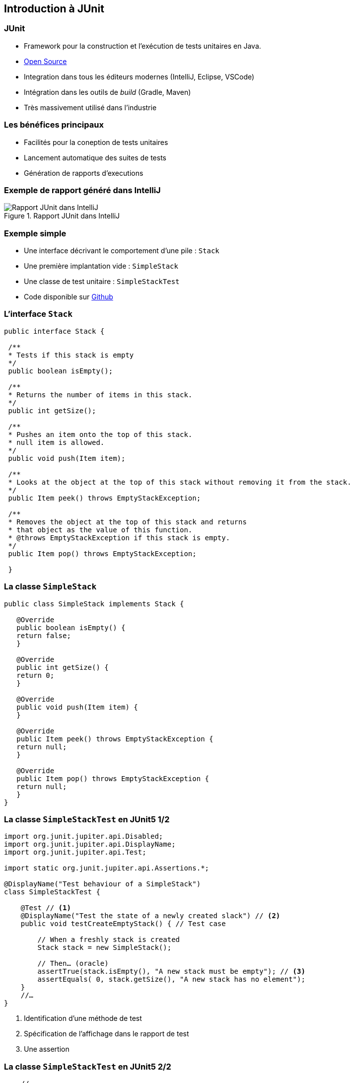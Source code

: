 == Introduction à JUnit 

=== JUnit

* Framework pour la construction et l'exécution de tests unitaires en Java.
* https://github.com/junit-team/junit[Open Source]
* Integration dans tous les éditeurs modernes (IntelliJ, Eclipse, VSCode) 
* Intégration dans les outils de _build_ (Gradle, Maven)
* Très massivement utilisé dans l'industrie

=== Les bénéfices principaux

* Facilités pour la coneption de tests unitaires
* Lancement automatique des suites de tests
* Génération de rapports d'executions

=== Exemple de rapport généré dans IntelliJ

.Rapport JUnit dans IntelliJ
image::rapport-junit.png[Rapport JUnit dans IntelliJ]

=== Exemple simple 

* Une interface décrivant le comportement d'une pile : ``Stack``
* Une première implantation vide : ``SimpleStack``
* Une classe de test unitaire : ``SimpleStackTest``
* Code disponible sur https://github.com/MyPedagogicalRessources/SimpleStack[Github]

=== L'interface ``Stack``

[source,Java]
----
public interface Stack {

 /**
 * Tests if this stack is empty
 */
 public boolean isEmpty();

 /**
 * Returns the number of items in this stack.
 */
 public int getSize();

 /**
 * Pushes an item onto the top of this stack.
 * null item is allowed.
 */
 public void push(Item item);

 /**
 * Looks at the object at the top of this stack without removing it from the stack.
 */
 public Item peek() throws EmptyStackException;

 /**
 * Removes the object at the top of this stack and returns 
 * that object as the value of this function.
 * @throws EmptyStackException if this stack is empty.
 */
 public Item pop() throws EmptyStackException;

 }
----

=== La classe ``SimpleStack``

[source,Java]
----
public class SimpleStack implements Stack {
    
   @Override
   public boolean isEmpty() {
   return false;
   }
    
   @Override
   public int getSize() {
   return 0;
   }
    
   @Override
   public void push(Item item) {
   }
    
   @Override
   public Item peek() throws EmptyStackException {
   return null;
   }
    
   @Override
   public Item pop() throws EmptyStackException {
   return null;
   }
}
----

=== La classe ``SimpleStackTest`` en JUnit5 1/2

[source,Java]
----
import org.junit.jupiter.api.Disabled;
import org.junit.jupiter.api.DisplayName;
import org.junit.jupiter.api.Test;

import static org.junit.jupiter.api.Assertions.*;

@DisplayName("Test behaviour of a SimpleStack")
class SimpleStackTest {

    @Test // <1>
    @DisplayName("Test the state of a newly created slack") // <2>
    public void testCreateEmptyStack() { // Test case

        // When a freshly stack is created
        Stack stack = new SimpleStack();

        // Then… (oracle)
        assertTrue(stack.isEmpty(), "A new stack must be empty"); // <3>
        assertEquals( 0, stack.getSize(), "A new stack has no element");
    }
    //…
}
----
<1> Identification d'une méthode de test
<2> Spécification de l'affichage dans le rapport de test
<3> Une assertion

=== La classe ``SimpleStackTest`` en JUnit5 2/2

[source,Java]
----
    //...
    @Test
    @Disabled // <1>
    @DisplayName("Test limit when trying to pop an empty stack")
    public void testPopOnEmptyStack()  {
        // Given an empty stack
        Stack stack = new SimpleStack();

        // When we "pop" the stack, should throws an EmptyStackException.
        //assertThrows(EmptyStackException.class, ()->stack.pop()); <3>
        assertThrows(EmptyStackException.class, stack::pop, "EmptyStackException not thrown"); // <2>
    }
    // ...
----
<1> Permet de désactiver le test
<2> Assertion spécifique pour tester une levée d'exception
<3> Variante de l'assertion qui utilise une lambda expression

=== La classe ``SimpleStackTest`` - rapport de test

.Rapport de tests dans IntelliJ
image::rapport-junit-failures.png[]

=== Terminologie JUnit

Classe de test:: contient plusieurs cas de test (sur la même classe)
Méthode de test:: un scénario de test (sur une méthode)
Assertion:: expression dont on veut vérifier la véracité
Fixture:: construction d'un état commun à plusieurs cas de test
Suite de test:: regroupement de classes de test qui peuvent être exécutées ensemble

=== Assertions principales

Une assertion non satisfaite lève une Error.

[cols="1,1"]
|===
|Instruction | Description 

|fail(message)
|Déclenche un échec de la méthode de test

|assertTrue(condition, [message])
|Teste si la condition est vraie

|assertEquals(expected, actual, [message])
|Teste si les valeurs sont égales

|assertSame(expected, actual, [message])
|Teste si les variables référencent le même objet

|assertNotSame(expected, actual, [message])
|Teste si les variables ne référencent pas le même objet

|assertNull(object, [message])
|Teste si l'objet est null

|assertNotNull(object, [message])
|Teste si l'objet n'est pas null

|assertThrows(expectableThrowableType, executableCode,  [message])
|Teste si le code exécutable lève une exception du type attentu
|=== 

=== Annotations principales

[cols="1,1"]
|===
|Annotation | Description 

|@Test
|Définit une méthode de test

|@Before
|Méthode exécutée avant chaque méthode de test

|@After
|Méthode exécutée après chaque méthode de test

|@BeforeAll
|Méthode exécutée avant la première méthode de test


|@AfterAll
|Méthode exécutée après la dernière méthode de test
|===

=== Conseils pratiques

* Une classe de test par classe 
** ``<nomClasse>Test``
* Une ou plusieurs méthodes de test par méthode de classe 
** ``test<nomMethode>[<cas>][<attendu>]``
* Fichiers sources des classes de test séparés des fichiers sources des classes principales.
** ``/src/\*`` et ``test/*`` 